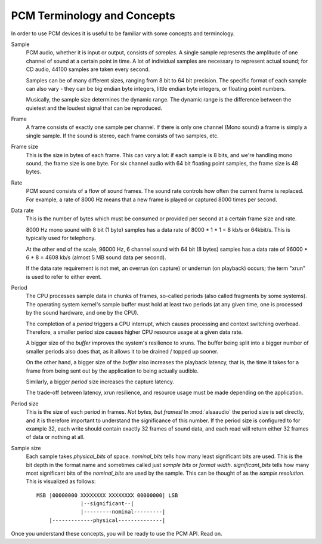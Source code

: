 ****************************
PCM Terminology and Concepts
****************************

In order to use PCM devices it is useful to be familiar with some concepts and
terminology.

Sample
   PCM audio, whether it is input or output, consists of *samples*.
   A single sample represents the amplitude of one channel of sound
   at a certain point in time. A lot of individual samples are
   necessary to represent actual sound; for CD audio, 44100 samples
   are taken every second.

   Samples can be of many different sizes, ranging from 8 bit to 64
   bit precision. The specific format of each sample can also vary -
   they can be big endian byte integers, little endian byte integers, or
   floating point numbers.

   Musically, the sample size determines the dynamic range. The
   dynamic range is the difference between the quietest and the
   loudest signal that can be reproduced.

Frame
   A frame consists of exactly one sample per channel. If there is only one
   channel (Mono sound) a frame is simply a single sample. If the sound is
   stereo, each frame consists of two samples, etc.

Frame size
   This is the size in bytes of each frame. This can vary a lot: if each sample
   is 8 bits, and we're handling mono sound, the frame size is one byte.
   For six channel audio with 64 bit floating point samples, the frame size
   is 48 bytes.

Rate
   PCM sound consists of a flow of sound frames. The sound rate controls how
   often the current frame is replaced. For example, a rate of 8000 Hz
   means that a new frame is played or captured 8000 times per second.

Data rate
   This is the number of bytes which must be consumed or provided per
   second at a certain frame size and rate.

   8000 Hz mono sound with 8 bit (1 byte) samples has a data rate of
   8000  \* 1 \* 1 = 8 kb/s or 64kbit/s. This is typically used for telephony.

   At the other end of the scale, 96000 Hz, 6 channel sound with 64
   bit (8 bytes) samples has a data rate of 96000 \* 6 \* 8 = 4608
   kb/s (almost 5 MB sound data per second).

   If the data rate requirement is not met, an overrun (on capture) or
   underrun (on playback) occurs; the term "xrun" is used to refer to
   either event.

.. _term-period:

Period
   The CPU processes sample data in chunks of frames, so-called periods
   (also called fragments by some systems). The operating system kernel's
   sample buffer must hold at least two periods (at any given time, one
   is processed by the sound hardware, and one by the CPU).

   The completion of a *period* triggers a CPU interrupt, which causes
   processing and context switching overhead. Therefore, a smaller period
   size causes higher CPU resource usage at a given data rate.

   A bigger size of the *buffer* improves the system's resilience to xruns.
   The buffer being split into a bigger number of smaller periods also does
   that, as it allows it to be drained / topped up sooner.

   On the other hand, a bigger size of the *buffer* also increases the
   playback latency, that is, the time it takes for a frame from being
   sent out by the application to being actually audible.

   Similarly, a bigger *period* size increases the capture latency.

   The trade-off between latency, xrun resilience, and resource usage
   must be made depending on the application.

Period size
   This is the size of each period in frames. *Not bytes, but frames!*
   In :mod:`alsaaudio` the period size is set directly, and it is
   therefore important to understand the significance of this
   number. If the period size is configured to for example 32,
   each write should contain exactly 32 frames of sound data, and each
   read will return either 32 frames of data or nothing at all.

.. _term-sample-size:

Sample size
   Each sample takes *physical_bits* of space. *nominal_bits* tells
   how many least significant bits are used. This is the bit depth
   in the format name and sometimes called just *sample bits* or
   *format width*. *significant_bits* tells how many most significant
   bits of the *nominal_bits* are used by the sample. This can be thought
   of as the *sample resolution*. This is visualized as follows::

    MSB |00000000 XXXXXXXX XXXXXXXX 00000000| LSB
                  |--significant--|
                  |---------nominal---------|
        |-------------physical--------------|

Once you understand these concepts, you will be ready to use the PCM API. Read
on.


